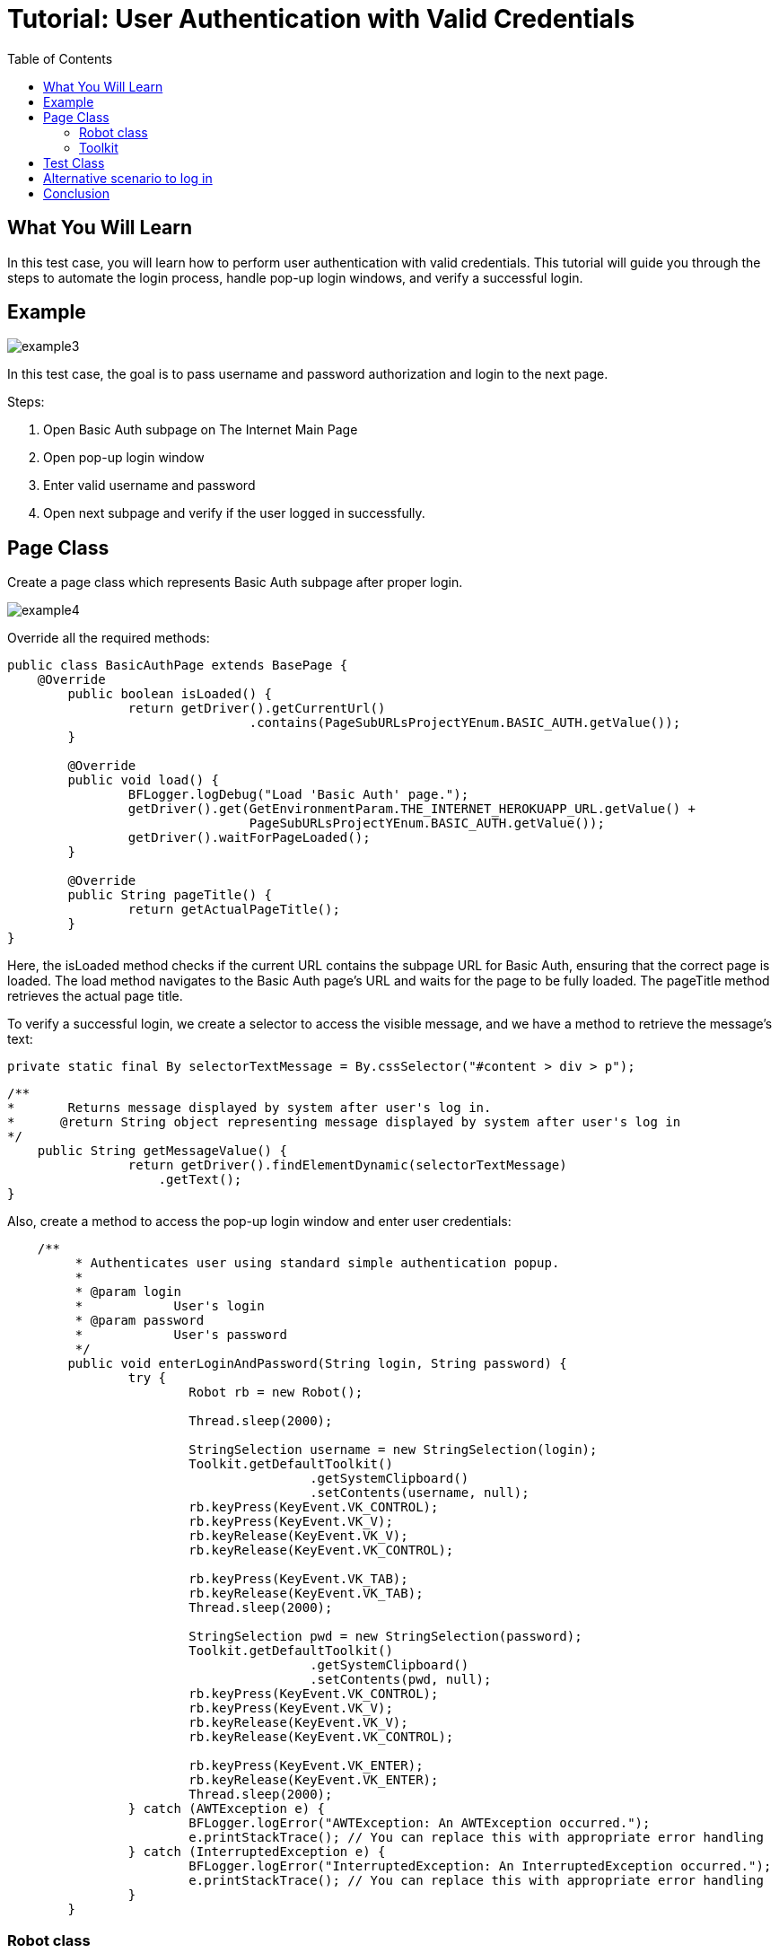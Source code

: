 :toc: macro

= Tutorial: User Authentication with Valid Credentials

ifdef::env-github[]
:tip-caption: :bulb:
:note-caption: :information_source:
:important-caption: :heavy_exclamation_mark:
:caution-caption: :fire:
:warning-caption: :warning:
endif::[]

toc::[]
:idprefix:
:idseparator: -
:reproducible:
:source-highlighter: rouge
:listing-caption: Listing

== What You Will Learn

In this test case, you will learn how to perform user authentication with valid credentials.
This tutorial will guide you through the steps to automate the login process, handle pop-up login windows, and verify a successful login.

== Example

image::images/example3.png[]

In this test case, the goal is to pass username and password authorization and login to the next page.

Steps:

1. Open Basic Auth subpage on The Internet Main Page
2. Open pop-up login window
3. Enter valid username and password
4. Open next subpage and verify if the user logged in successfully.

== Page Class

Create a page class which represents Basic Auth subpage after proper login.

image::images/example4.png[]

Override all the required methods:

[source,java]
----
public class BasicAuthPage extends BasePage {
    @Override
	public boolean isLoaded() {
		return getDriver().getCurrentUrl()
				.contains(PageSubURLsProjectYEnum.BASIC_AUTH.getValue());
	}

	@Override
	public void load() {
		BFLogger.logDebug("Load 'Basic Auth' page.");
		getDriver().get(GetEnvironmentParam.THE_INTERNET_HEROKUAPP_URL.getValue() +
				PageSubURLsProjectYEnum.BASIC_AUTH.getValue());
		getDriver().waitForPageLoaded();
	}

	@Override
	public String pageTitle() {
		return getActualPageTitle();
	}
}
----

Here, the isLoaded method checks if the current URL contains the subpage URL for Basic Auth, ensuring that the correct page is loaded.
The load method navigates to the Basic Auth page's URL and waits for the page to be fully loaded.
The pageTitle method retrieves the actual page title.

To verify a successful login, we create a selector to access the visible message, and we have a method to retrieve the message's text:

 private static final By selectorTextMessage = By.cssSelector("#content > div > p");

----
/**     
*       Returns message displayed by system after user's log in.     
*      @return String object representing message displayed by system after user's log in     
*/     
    public String getMessageValue() {         
                return getDriver().findElementDynamic(selectorTextMessage)
                    .getText();     
}
 
----

Also, create a method to access the pop-up login window and enter user credentials:

----
    /**
	 * Authenticates user using standard simple authentication popup.
	 *
	 * @param login
	 *            User's login
	 * @param password
	 *            User's password
	 */
	public void enterLoginAndPassword(String login, String password) {
		try {
			Robot rb = new Robot();

			Thread.sleep(2000);

			StringSelection username = new StringSelection(login);
			Toolkit.getDefaultToolkit()
					.getSystemClipboard()
					.setContents(username, null);
			rb.keyPress(KeyEvent.VK_CONTROL);
			rb.keyPress(KeyEvent.VK_V);
			rb.keyRelease(KeyEvent.VK_V);
			rb.keyRelease(KeyEvent.VK_CONTROL);

			rb.keyPress(KeyEvent.VK_TAB);
			rb.keyRelease(KeyEvent.VK_TAB);
			Thread.sleep(2000);

			StringSelection pwd = new StringSelection(password);
			Toolkit.getDefaultToolkit()
					.getSystemClipboard()
					.setContents(pwd, null);
			rb.keyPress(KeyEvent.VK_CONTROL);
			rb.keyPress(KeyEvent.VK_V);
			rb.keyRelease(KeyEvent.VK_V);
			rb.keyRelease(KeyEvent.VK_CONTROL);

			rb.keyPress(KeyEvent.VK_ENTER);
			rb.keyRelease(KeyEvent.VK_ENTER);
			Thread.sleep(2000);
		} catch (AWTException e) {
			BFLogger.logError("AWTException: An AWTException occurred.");
			e.printStackTrace(); // You can replace this with appropriate error handling
		} catch (InterruptedException e) {
			BFLogger.logError("InterruptedException: An InterruptedException occurred.");
			e.printStackTrace(); // You can replace this with appropriate error handling
		}
	}
----

=== Robot class

Creating a Robot object allows performing basic system actions such as pressing keys, moving the mouse or taking screenshots.
In this case, it's used to paste login and password text from the clipboard using 'Ctrl + V' shortcut, go to the next field using 'Tab' key and submit by clicking 'Enter'.

=== Toolkit 

Static class Toolkit can perform basic window actions such as scrolling to a specified position or moving context between components.
In this case, it's used to set clipboard content to username and password value.

----
Thread.sleep(long millis) 
----

Web drivers like Selenium perform actions much faster than the normal user.
This may cause unexpected consequences e.g. some elements may not be loaded before the driver wants to access them.
To avoid this problem you can use Thread.sleep(long millis) to wait given time and let browser load wanted component.

BEWARE: Using Thread.sleep(long millis) is not the recommended approach.
Selenium driver gives methods to wait for a specified element to be enabled or visible with a timeout parameter.
This is a more stable and effective way.
Also, method waitForPageLoaded() will not solve that issue because it only waits for the ready state from the browser while some javascript actions might be performed after that.

== Test Class

In the test class, we use the BasicAuthPage to perform test scenarios.
It includes the shouldUserLogInWithValidCredentials() test method that verifies a successful login with valid credentials.
Save parameters as class fields:

[source,java]
----
public class BasicAuthTest extends BaseTest {
	private final BasicAuthPage basicAuthPage = PageFactory.getPageInstance(BasicAuthPage.class);

	private final String	login		= "admin";
	private final String	password	= "admin";
	private final String	message		= "Congratulations! You must have the proper credentials.";

	@Override
	public void setUp() {
		BFLogger.logInfo("Setting up the test...");
		basicAuthPage.load();
		assertTrue(basicAuthPage.isLoaded(), "Basic Auth page is not loaded");
		BFLogger.logInfo("Test setup completed.");
	}

	@Override
	public void tearDown() {
		BFLogger.logInfo("Tearing down the test...");
		DriverManager.closeDriver();
		BFLogger.logInfo("Test teardown completed.");
	}

	@Test
	public void shouldUserLogInWithValidCredentials() {
		BFLogger.logInfo("Enter login and password");
		basicAuthPage.enterLoginAndPassword(login, password);

		BFLogger.logInfo("Verify if user logged in successfully");
		assertEquals(message,
				basicAuthPage.getMessageValue(), "Unable to login user with valid credentials");
	}
}
----

`assertEquals(Object expected, Object actual)` - test passes if parameters are equal.

The `BasicAuthTest` class includes the `shouldUserLogInWithValidCredentials()` test method, which clicks the Basic Auth link, enters the login credentials, and verifies a successful login by comparing the displayed message with the expected message.

== Alternative scenario to log in

There is also a possibility to log in with credentials as a part of URL: http://login:password@the-internet.herokuapp.com/basic_auth

Another page class method:

----
/**
     * Authenticates user passing credentials into URL.
     *
     * @param login    User's login
     * @param password User's password
     */
    private void enterLoginAndPasswordByUrl(String login, String password) {
        getDriver().get("http://" + login + ":" + password + "@" + "the-internet.herokuapp.com/" +
            PageSubURLsProjectYEnum.BASIC_AUTH.getValue());
    }
----

Another test class method:

----
@Test
    public void shouldUserLogInWithValidCredentialsSetInURL() {
        logStep("Enter user's credentials into URL to log in");
        basicAuthPage = new BasicAuthPage(login, password);

        logStep("Verify if user logged in successfully");
        assertEquals("Unable to login user with valid credentials", message, 
            basicAuthPage.getMessageValue());
    }
----

After running test class as a JUnit test, both test cases will be performed.

== Conclusion

By following this example, you've learned how to automate user authentication with valid credentials.
You can apply these skills to automate similar login scenarios in your test automation projects.